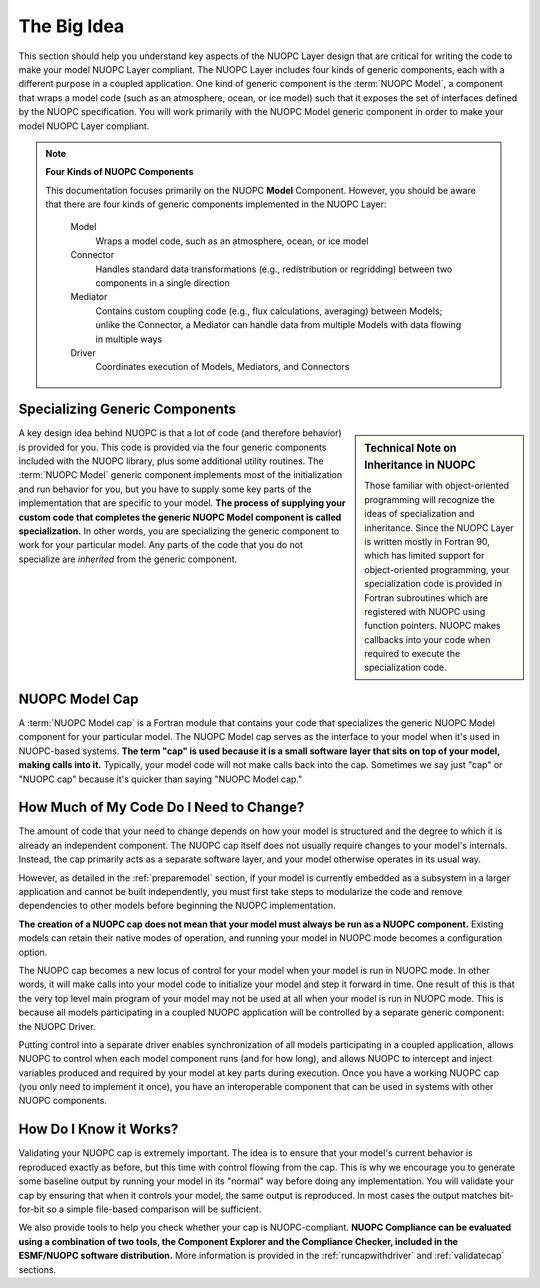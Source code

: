 .. _bigidea:

The Big Idea
============

This section should help you understand key aspects of the NUOPC Layer
design that are critical for writing the code to make your model 
NUOPC Layer compliant.  The NUOPC Layer includes four kinds of
generic components, each with a different purpose in a
coupled application.  One kind of generic component is the 
:term:`NUOPC Model`,  a component that wraps a model
code (such as an atmosphere, ocean, or ice model) such that it
exposes the set of interfaces defined by the NUOPC specification.
You will work primarily with the NUOPC Model generic component
in order to make your model NUOPC Layer compliant.

.. note:: **Four Kinds of NUOPC Components**
    
    This documentation focuses primarily on the NUOPC **Model** Component.
    However, you should be aware that there are four kinds of generic 
    components implemented in the NUOPC Layer:
    
        Model
            Wraps a model code, such as an atmosphere, ocean, or ice model
            
        Connector
            Handles standard data transformations (e.g., redistribution
            or regridding) between two components in a single direction 
                        
        Mediator
            Contains custom coupling code (e.g., flux calculations, averaging)
            between Models; unlike the Connector, a Mediator can handle
            data from multiple Models with data flowing in multiple ways
            
        Driver
            Coordinates execution of Models, Mediators, and Connectors  
          


Specializing Generic Components
-------------------------------

.. sidebar:: Technical Note on Inheritance in NUOPC

    Those familiar with object-oriented programming will recognize
    the ideas of specialization and inheritance.  Since the NUOPC Layer
    is written mostly in Fortran 90, which has limited support for
    object-oriented programming, your specialization code is
    provided in Fortran subroutines which are registered with
    NUOPC using function pointers.  NUOPC makes callbacks into
    your code when required to execute the specialization code.
    
A key design idea behind NUOPC is that a lot of code (and therefore
behavior) is provided for you.  This code is provided via the
four generic components included with the NUOPC library, plus 
some additional utility routines.
The :term:`NUOPC Model` generic component 
implements most of the initialization and run behavior for you, but you
have to supply some key parts of the implementation that are specific
to your model.  **The process of supplying your custom code that completes
the generic NUOPC Model component is called specialization.**  In other
words, you are specializing the generic component to work for your
particular model.  Any parts of the code that you do not specialize are 
*inherited* from the generic component.  


NUOPC Model Cap
---------------

A :term:`NUOPC Model cap` is a Fortran module that contains your code
that specializes the generic NUOPC Model component for your
particular model.  The NUOPC Model cap serves as the interface
to your model when it's used in NUOPC-based systems. 
**The term "cap" is used because it is
a small software layer that sits on top of your model, making 
calls into it.**  Typically, your model code will not make calls
back into the cap.  Sometimes we say just "cap" or "NUOPC cap" 
because it's quicker than saying "NUOPC Model cap."


How Much of My Code Do I Need to Change?
----------------------------------------

The amount of code that your need to change depends on how your
model is structured and the degree to which it is already an
independent component.  The NUOPC cap itself does not usually require
changes to your model's internals.  Instead, the cap primarily 
acts as a separate software layer, and your model otherwise 
operates in its usual way. 

However, as detailed in the :ref:`preparemodel` section,
if your model is currently embedded as a subsystem in a larger
application and cannot be built independently, you must first take
steps to modularize the code and remove dependencies to other
models before beginning the NUOPC implementation.

**The creation of a NUOPC cap does not mean that your 
model must always be run as a NUOPC component.**  Existing models can
retain their native modes of operation, and running your model in 
NUOPC mode becomes a configuration option.

The NUOPC cap becomes a new locus of control for your model when 
your model is run in NUOPC mode. In other words, it will make calls into your
model code to initialize your model and step it forward in time.
One result of this is that the very top level main program of 
your model may not be used at all when your model is run in 
NUOPC mode.  This is because all models participating in a coupled
NUOPC application will be controlled by a separate generic component:
the NUOPC Driver.  

Putting control into a separate driver enables synchronization
of all models participating in a coupled application, allows NUOPC
to control when each model component runs (and for how long), and allows
NUOPC to intercept and inject variables produced and required
by your model at key parts during execution.  Once you have a working 
NUOPC cap (you only need to implement it once), you have an interoperable 
component that can be used in systems with other NUOPC components.  

How Do I Know it Works?
-----------------------

Validating your NUOPC cap is extremely important.  The idea is to
ensure that your model's current behavior is reproduced 
exactly as before, but this time with control flowing from the cap.  This is
why we encourage you to generate some baseline output by running
your model in its "normal" way before doing any implementation.  
You will validate your cap by ensuring that when it controls your model, 
the same output is reproduced. In most cases the output matches bit-for-bit
so a simple file-based comparison will be sufficient.

We also provide tools to help you check whether your cap is NUOPC-compliant.
**NUOPC Compliance can be evaluated using a combination of two tools, the Component
Explorer and the Compliance Checker, included in the ESMF/NUOPC software distribution.**
More information is provided in the :ref:`runcapwithdriver` and
:ref:`validatecap` sections.


            
    
   
